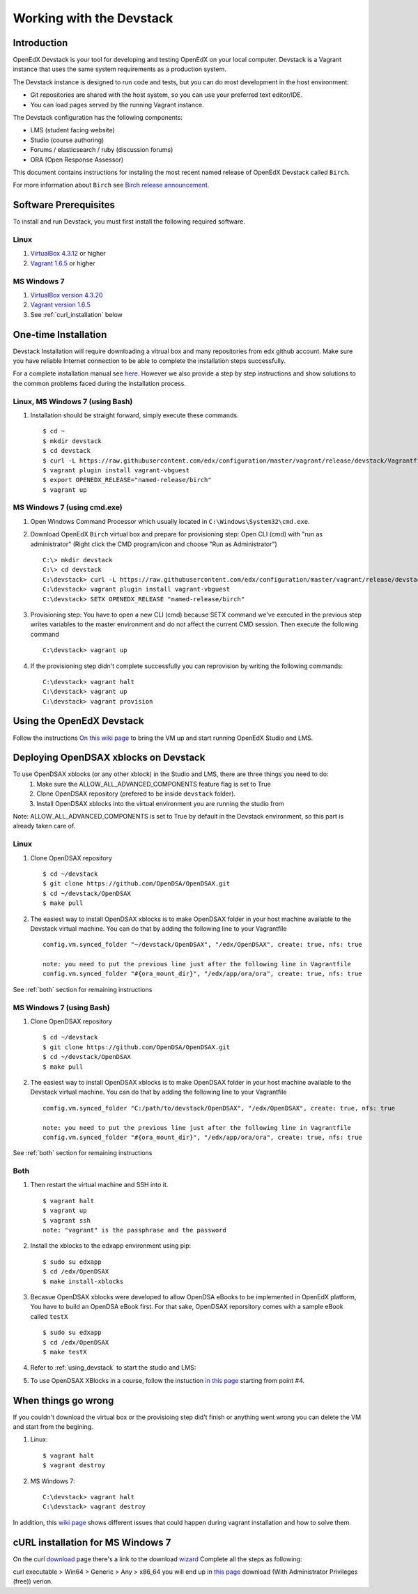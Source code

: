 .. _Devstack:

=========================
Working with the Devstack
=========================

------------
Introduction
------------
OpenEdX Devstack is your tool for developing and testing OpenEdX on your local computer. Devstack is a Vagrant instance that uses the same system requirements as a production system.

The Devstack instance is designed to run code and tests, but you can do most development in the host environment:

* Git repositories are shared with the host system, so you can use your preferred text editor/IDE.
* You can load pages served by the running Vagrant instance.

The Devstack configuration has the following components:

* LMS (student facing website)
* Studio (course authoring)
* Forums / elasticsearch / ruby (discussion forums)
* ORA (Open Response Assessor)

This document contains instructions for instaling the most recent named release of OpenEdX Devstack called ``Birch``.

For more information about ``Birch`` see `Birch release announcement <https://open.edx.org/announcements/open-edx-release-birch-release-february-24-2015>`_.

----------------------
Software Prerequisites
----------------------
To install and run Devstack, you must first install the following required software.

Linux
-----
#. `VirtualBox 4.3.12 <https://www.virtualbox.org/wiki/Downloads>`_ or higher
#. `Vagrant 1.6.5 <http://www.vagrantup.com/downloads.html>`_ or higher


MS Windows 7
------------
#. `VirtualBox version 4.3.20 <http://dlc-cdn.sun.com/virtualbox/4.3.20/VirtualBox-4.3.20-96997-Win.exe>`_
#. `Vagrant version 1.6.5 <https://dl.bintray.com/mitchellh/vagrant/vagrant_1.6.5.msi>`_
#. See :ref:`curl_installation` below
   
---------------------
One-time Installation
---------------------
Devstack Installation will require downloading a vitrual box and many repositories from edx github account. Make sure you have reliable Internet connection to be able to complete the installation steps successfully.

For a complete installation manual see `here <http://edx.readthedocs.org/projects/edx-installing-configuring-and-running/en/latest/index.html>`_. However we also provide a step by step instructions and show solutions to the common problems faced during the installation process.

Linux, MS Windows 7 (using Bash)
-----------------------------------
#. Installation should be straight forward, simply execute these commands. ::

	$ cd ~
	$ mkdir devstack
	$ cd devstack
	$ curl -L https://raw.githubusercontent.com/edx/configuration/master/vagrant/release/devstack/Vagrantfile > Vagrantfile
	$ vagrant plugin install vagrant-vbguest
	$ export OPENEDX_RELEASE="named-release/birch"
	$ vagrant up

MS Windows 7 (using cmd.exe)
----------------------------

#. Open Windows Command Processor which usually located in ``C:\Windows\System32\cmd.exe``.

#. Download OpenEdX ``Birch`` virtual box and prepare for provisioning step: Open CLI (cmd) with "run as administrator" (Right click the CMD program/icon and choose "Run as Administrator") ::

	C:\> mkdir devstack
	C:\> cd devstack
	C:\devstack> curl -L https://raw.githubusercontent.com/edx/configuration/master/vagrant/release/devstack/Vagrantfile > Vagrantfile
	C:\devstack> vagrant plugin install vagrant-vbguest
	C:\devstack> SETX OPENEDX_RELEASE "named-release/birch"

#. Provisioning step: You have to open a new CLI (cmd) because SETX command we've executed in the previous step writes variables to the master environment and do not affect the current CMD session. Then execute the following command ::

	C:\devstack> vagrant up

#. If the provisioning step didn't complete successfully you can reprovision by writing the following commands: ::

	C:\devstack> vagrant halt
	C:\devstack> vagrant up
	C:\devstack> vagrant provision

.. _using_devstack:

--------------------------
Using the OpenEdX Devstack
--------------------------

Follow the instructions `On this wiki page <https://github.com/edx/configuration/wiki/edX-Developer-Stack#using-the-edx-devstack>`_ to bring the VM up and start running OpenEdX Studio and LMS.

--------------------------------------
Deploying OpenDSAX xblocks on Devstack
--------------------------------------

To use OpenDSAX xblocks (or any other xblock) in the Studio and LMS, there are three things you need to do:
	#) Make sure the ALLOW_ALL_ADVANCED_COMPONENTS feature flag is set to True
	#) Clone OpenDSAX repository (prefered to be inside ``devstack`` folder).
	#) Install OpenDSAX xblocks into the virtual environment you are running the studio from

Note: ALLOW_ALL_ADVANCED_COMPONENTS is set to True by default in the Devstack environment, so this part is already taken care of.

Linux
-----
#. Clone OpenDSAX repository ::

	$ cd ~/devstack
	$ git clone https://github.com/OpenDSA/OpenDSAX.git
	$ cd ~/devstack/OpenDSAX
	$ make pull

#. The easiest way to install OpenDSAX xblocks is to make OpenDSAX folder in your host machine available to the Devstack virtual machine. You can do that by adding the following line to your Vagrantfile ::

	config.vm.synced_folder "~/devstack/OpenDSAX", "/edx/OpenDSAX", create: true, nfs: true

	note: you need to put the previous line just after the following line in Vagrantfile
	config.vm.synced_folder "#{ora_mount_dir}", "/edx/app/ora/ora", create: true, nfs: true

See :ref:`both` section for remaining instructions

MS Windows 7 (using Bash)
-------------------------
#. Clone OpenDSAX repository ::

	$ cd ~/devstack
	$ git clone https://github.com/OpenDSA/OpenDSAX.git
	$ cd ~/devstack/OpenDSAX
	$ make pull

#. The easiest way to install OpenDSAX xblocks is to make OpenDSAX folder in your host machine available to the Devstack virtual machine. You can do that by adding the following line to your Vagrantfile ::

	config.vm.synced_folder "C:/path/to/devstack/OpenDSAX", "/edx/OpenDSAX", create: true, nfs: true

	note: you need to put the previous line just after the following line in Vagrantfile
	config.vm.synced_folder "#{ora_mount_dir}", "/edx/app/ora/ora", create: true, nfs: true

See :ref:`both` section for remaining instructions

.. _both:

Both
----
#. Then restart the virtual machine and SSH into it. ::

	$ vagrant halt
	$ vagrant up
	$ vagrant ssh
	note: "vagrant" is the passphrase and the password

#. Install the xblocks to the edxapp environment using pip: ::

	$ sudo su edxapp
	$ cd /edx/OpenDSAX
	$ make install-xblocks

#. Becasue OpenDSAX xblocks were developed to allow OpenDSA eBooks to be implemented in OpenEdX platform, You have to build an OpenDSA eBook first. For that sake, OpenDSAX reporsitory comes with a sample eBook called ``testX`` :: 

	$ sudo su edxapp
	$ cd /edx/OpenDSAX
	$ make testX	

#. Refer to :ref:`using_devstack` to start the studio and LMS::

#. To use OpenDSAX XBlocks in a course, follow the instuction `in this page <http://opendsax.readthedocs.org/en/latest/Introduction.html#trying-it-out>`_ starting from point #4.

--------------------
When things go wrong
--------------------
If you couldn't download the virtual box or the provisioing step did't finish or 
anything went wrong you can delete the VM and start from the begining.

#. Linux: ::

		$ vagrant halt
		$ vagrant destroy

#. MS Windows 7: ::

		C:\devstack> vagrant halt
		C:\devstack> vagrant destroy

In addition, this `wiki page <https://github.com/edx/configuration/wiki/Vagrant-troubleshooting>`_ shows different issues that could happen during vagrant installation and how to solve them.

.. _curl_installation:

----------------------------------
cURL installation for MS Windows 7
----------------------------------

On the curl `download <http://curl.haxx.se/download.html>`_  
page there's a link to the download `wizard <http://curl.haxx.se/dlwiz/>`_
Complete all the steps as following:

curl executable  > Win64  > Generic  > Any  > x86_64
you will end up in `this page <http://www.confusedbycode.com/curl/>`_ download (With Administrator Privileges (free)) verion.